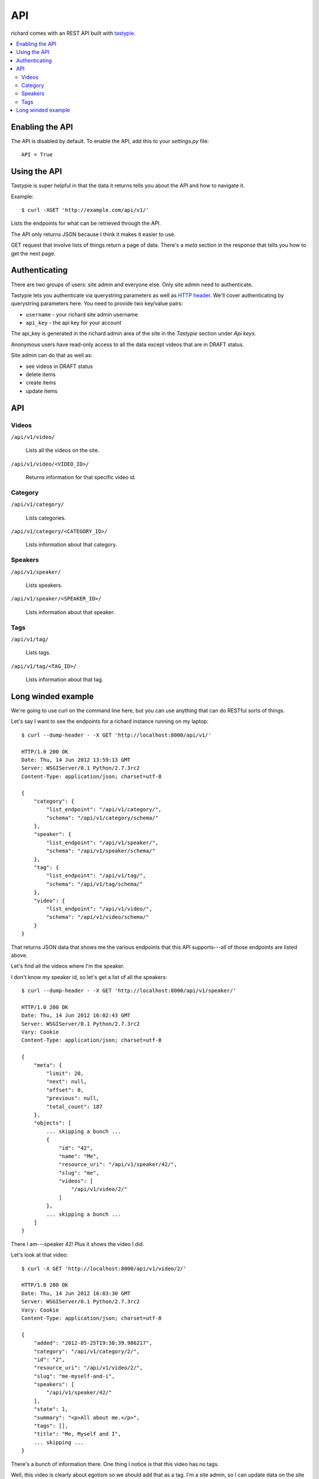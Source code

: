 .. _api-chapter:

=====
 API
=====

richard comes with an REST API built with `tastypie
<http://django-tastypie.readthedocs.org/>`_.


.. contents::
   :local:


Enabling the API
================

The API is disabled by default. To enable the API, add this to your
`settings.py` file::

    API = True


Using the API
=============

Tastypie is super helpful in that the data it returns tells you about
the API and how to navigate it.

Example::

    $ curl -XGET 'http://example.com/api/v1/'

Lists the endpoints for what can be retrieved through the API.

The API only returns JSON because I think it makes it easier to use.

GET request that involve lists of things return a page of
data. There's a `meta` section in the response that tells you how to
get the next page.


Authenticating
==============

There are two groups of users: site admin and everyone else. Only site
admin need to authenticate.

Tastypie lets you authenticate via querystring parameters as well as
`HTTP header`_.  We'll cover authenticating by querystring parameters
here. You need to provide two key/value pairs:

* ``username`` - your richard site admin username
* ``api_key`` - the api key for your account

The api_key is generated in the richard admin area of the site in the
`Tastypie` section under `Api keys`.

Anonymous users have read-only access to all the data except videos
that are in DRAFT status.

Site admin can do that as well as:

* see videos in DRAFT status
* delete items
* create items
* update items

.. _HTTP header: http://django-tastypie.readthedocs.org/en/latest/authentication_authorization.html#apikeyauthentication


API
===


Videos
------

``/api/v1/video/``

    Lists all the videos on the site.

``/api/v1/video/<VIDEO_ID>/``

    Returns information for that specific video id.


Category
--------

``/api/v1/category/``

    Lists categories.


``/api/v1/category/<CATEGORY_ID>/``

    Lists information about that category.


Speakers
--------

``/api/v1/speaker/``

    Lists speakers.

``/api/v1/speaker/<SPEAKER_ID>/``

    Lists information about that speaker.


Tags
----

``/api/v1/tag/``

    Lists tags.

``/api/v1/tag/<TAG_ID>/``

    Lists information about that tag.


Long winded example
===================

We're going to use curl on the command line here, but you can use
anything that can do RESTful sorts of things.

Let's say I want to see the endpoints for a richard instance running
on my laptop::

    $ curl --dump-header - -X GET 'http://localhost:8000/api/v1/'

    HTTP/1.0 200 OK
    Date: Thu, 14 Jun 2012 13:59:13 GMT
    Server: WSGIServer/0.1 Python/2.7.3rc2
    Content-Type: application/json; charset=utf-8

    {
        "category": {
            "list_endpoint": "/api/v1/category/",
            "schema": "/api/v1/category/schema/"
        },
        "speaker": {
            "list_endpoint": "/api/v1/speaker/",
            "schema": "/api/v1/speaker/schema/"
        },
        "tag": {
            "list_endpoint": "/api/v1/tag/",
            "schema": "/api/v1/tag/schema/"
        },
        "video": {
            "list_endpoint": "/api/v1/video/",
            "schema": "/api/v1/video/schema/"
        }
    }


That returns JSON data that shows me the various endpoints that this
API supports---all of those endpoints are listed above.

Let's find all the videos where I'm the speaker.

I don't know my speaker id, so let's get a list of all the speakers::

    $ curl --dump-header - -X GET 'http://localhost:8000/api/v1/speaker/'

    HTTP/1.0 200 OK
    Date: Thu, 14 Jun 2012 16:02:43 GMT
    Server: WSGIServer/0.1 Python/2.7.3rc2
    Vary: Cookie
    Content-Type: application/json; charset=utf-8

    {
        "meta": {
            "limit": 20,
            "next": null,
            "offset": 0,
            "previous": null,
            "total_count": 187
        },
        "objects": [
            ... skipping a bunch ...
            {
                "id": "42",
                "name": "Me",
                "resource_uri": "/api/v1/speaker/42/",
                "slug": "me",
                "videos": [
                    "/api/v1/video/2/"
                ]
            },
            ... skipping a bunch ...
        ]
    }


There I am---speaker 42! Plus it shows the video I did.

Let's look at that video::

    $ curl -X GET 'http://localhost:8000/api/v1/video/2/'

    HTTP/1.0 200 OK
    Date: Thu, 14 Jun 2012 16:03:30 GMT
    Server: WSGIServer/0.1 Python/2.7.3rc2
    Vary: Cookie
    Content-Type: application/json; charset=utf-8

    {
        "added": "2012-05-25T19:38:39.986217",
        "category": "/api/v1/category/2/",
        "id": "2",
        "resource_uri": "/api/v1/video/2/",
        "slug": "me-myself-and-i",
        "speakers": [
            "/api/v1/speaker/42/"
        ],
        "state": 1,
        "summary": "<p>All about me.</p>",
        "tags": [],
        "title": "Me, Myself and I",
        ... skipping ...
    }


There's a bunch of information there. One thing I notice is that this
video has no tags.

Well, this video is clearly about egotism so we should add that as a
tag. I'm a site admin, so I can update data on the site with the API.

Let's create the tag first::

    $ curl --dump-header - -H "Content-Type: application/json" \
    -X POST --data '{"tag": "foo"}' \
    'http://localhost:8000/api/v1/tag/?username=USERNAME&api_key=KEY'

    HTTP/1.0 201 CREATED
    Date: Thu, 14 Jun 2012 15:17:10 GMT
    Server: WSGIServer/0.1 Python/2.7.3rc2
    Content-Type: text/html; charset=utf-8
    Location: http://localhost:8000/api/v1/tag/11/


The `Location` is the uri for your new tag. Let's see what's there::

    $ curl --dump-header - -X GET 'http://localhost:8000/api/v1/tag/11/'

    HTTP/1.0 200 OK
    Date: Thu, 14 Jun 2012 16:04:18 GMT
    Server: WSGIServer/0.1 Python/2.7.3rc2
    Vary: Cookie
    Content-Type: application/json; charset=utf-8

    {"id": "11", "resource_uri": "/api/v1/tag/11/", "tag": "bar", "videos": []}

There aren't any videos associated with that tag. So let's add that
tag to video 2. First we get all the data for video 2 and modify the
tags field.

Then we push that resulting data to the site::

    $ curl --dump-header - -H "Content-Type: application/json" -X PUT --data \
    '... bunch of json here... "tags": ["egotist"], ... more json ...' \
    'http://localhost:8000/api/v1/video/2/?username=USERNAME&api_key=KEY

    HTTP/1.0 201 CREATED
    Date: Thu, 14 Jun 2012 15:54:10 GMT
    Server: WSGIServer/0.1 Python/2.7.3rc2
    Content-Type: text/html; charset=utf-8
    Location: http://localhost:8000/api/v1/video/2/

.. Note::

   Actually, the Tastypie docs suggest it should kick back an HTTP
   204, so I'm not sure why I get this back.

Now the video has the additional tag.

.. Note::

   You have to post all the data for a video even stuff you're not
   updating because otherwise the API will change fields to default
   values.


That's it for this quick example.

It's definitely worth looking at the `Tastypie documentation
<http://django-tastypie.readthedocs.org/en/latest/interacting.html>`_
for more examples and such.
